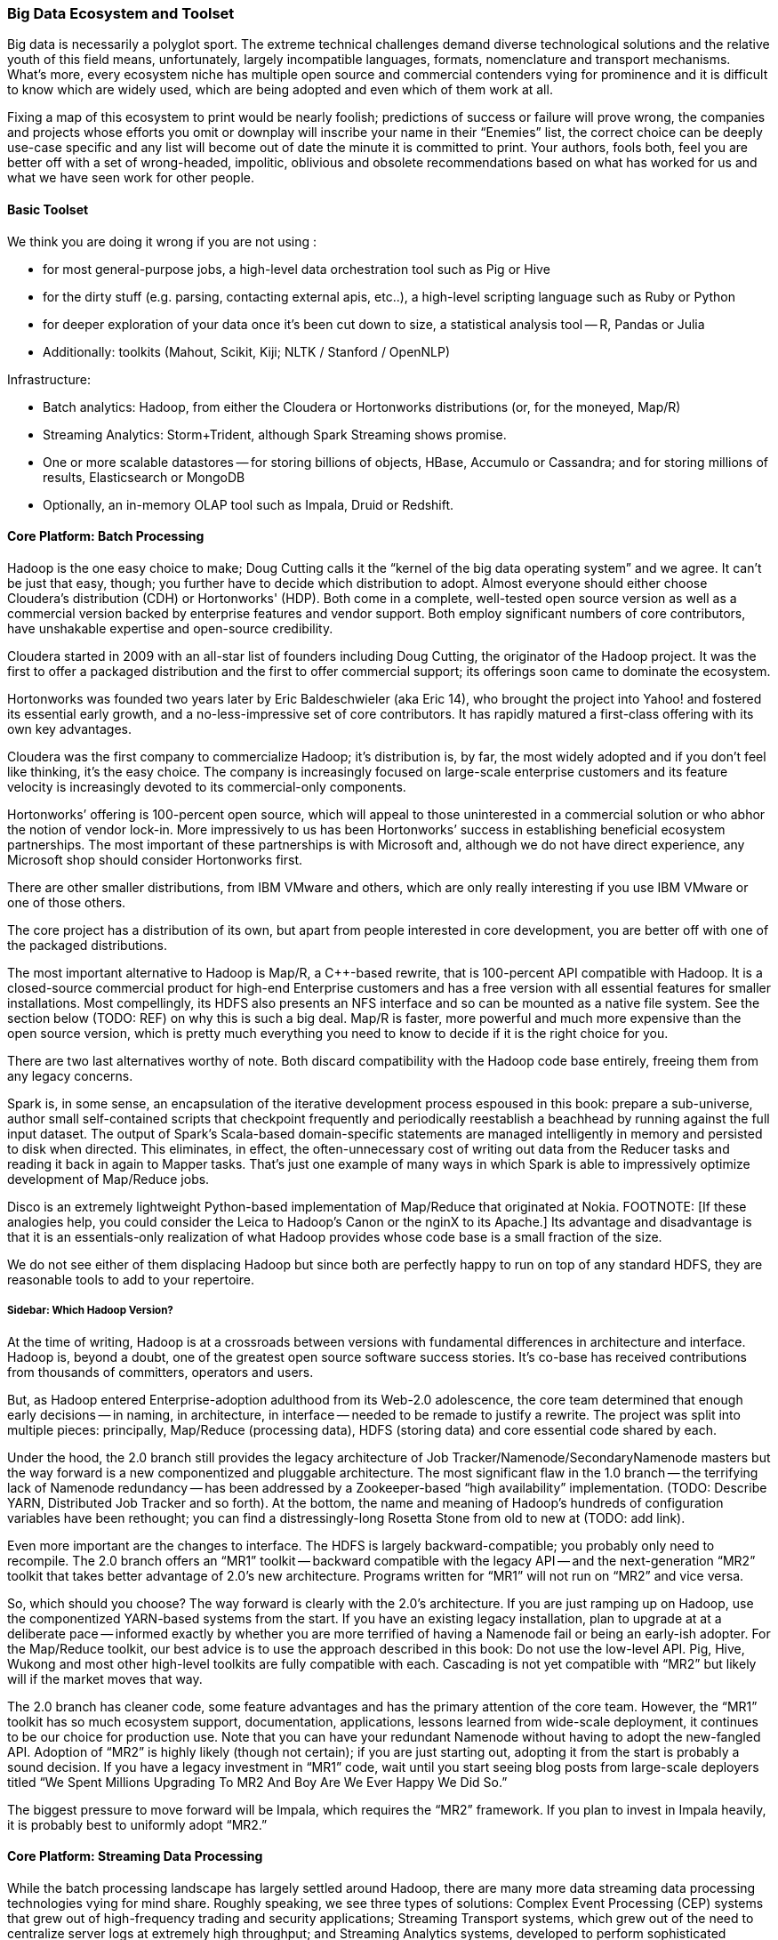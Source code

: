 === Big Data Ecosystem and Toolset

Big data is necessarily a polyglot sport.  The extreme technical challenges demand diverse technological solutions and the relative youth of this field means, unfortunately, largely incompatible languages, formats, nomenclature and transport mechanisms.  What’s more, every ecosystem niche has multiple open source and commercial contenders vying for prominence and it is difficult to know which are widely used, which are being adopted and even which of them work at all.

Fixing a map of this ecosystem to print would be nearly foolish; predictions of success or failure will prove wrong, the companies and projects whose efforts you omit or downplay will inscribe your name in their “Enemies” list, the correct choice can be deeply use-case specific and any list will become out of date the minute it is committed to print.  Your authors, fools both, feel you are better off with a set of wrong-headed, impolitic, oblivious and obsolete recommendations based on what has worked for us and what we have seen work for other people.

==== Basic Toolset

We think you are doing it wrong if you are not using :

- for most general-purpose jobs, a high-level data orchestration tool such as Pig or Hive
- for the dirty stuff (e.g. parsing, contacting external apis, etc..), a high-level scripting language such as Ruby or Python
- for deeper exploration of your data once it's been cut down to size, a statistical analysis tool -- R, Pandas or Julia
- Additionally: toolkits (Mahout, Scikit, Kiji; NLTK / Stanford / OpenNLP)

Infrastructure:

- Batch analytics: Hadoop, from either the Cloudera or Hortonworks distributions (or, for the moneyed, Map/R)
- Streaming Analytics: Storm+Trident, although Spark Streaming shows promise.
- One or more scalable datastores -- for storing billions of objects, HBase, Accumulo or Cassandra; and for storing millions of results, Elasticsearch or MongoDB
- Optionally, an in-memory OLAP tool such as Impala, Druid or Redshift.

==== Core Platform: Batch Processing

Hadoop is the one easy choice to make; Doug Cutting calls it the “kernel of the big data operating system” and we agree.  It can’t be just that easy, though; you further have to decide which distribution to adopt.  Almost everyone should either choose Cloudera’s distribution (CDH) or Hortonworks' (HDP).  Both come in a complete, well-tested open source version as well as a commercial version backed by enterprise features and vendor support.  Both employ significant numbers of core contributors,  have unshakable expertise and open-source credibility.

Cloudera started in 2009 with an all-star list of founders including Doug Cutting, the originator of the Hadoop project.  It was the first to offer a packaged distribution and the first to offer commercial support; its offerings soon came to dominate the ecosystem.

Hortonworks was founded two years later by Eric Baldeschwieler (aka Eric 14), who brought the project into Yahoo! and fostered its essential early growth, and a no-less-impressive set of core contributors.  It has rapidly matured a first-class offering with its own key advantages.

Cloudera was the first company to commercialize Hadoop; it’s distribution is, by far, the most widely adopted and if you don’t feel like thinking, it’s the easy choice.  The company is increasingly focused on large-scale enterprise customers and its feature velocity is increasingly devoted to its commercial-only components.

Hortonworks’ offering is 100-percent open source, which will appeal to those uninterested in a commercial solution or who abhor the notion of vendor lock-in.  More impressively to us has been Hortonworks’ success in establishing beneficial ecosystem partnerships.  The most important of these partnerships is with Microsoft and, although we do not have direct experience, any Microsoft shop should consider Hortonworks first.

There are other smaller distributions, from IBM VMware and others, which are only really interesting if you use IBM VMware or one of those others.

The core project has a distribution of its own, but apart from people interested in core development, you are better off with one of the packaged distributions.

The most important alternative to Hadoop is Map/R, a C++-based rewrite, that is 100-percent API compatible with Hadoop.  It is a closed-source commercial product for high-end Enterprise customers and has a free version with all essential features for smaller installations.  Most compellingly, its HDFS also presents an NFS interface and so can be mounted as a native file system.  See the section below (TODO:  REF) on why this is such a big deal.  Map/R is faster, more powerful and much more expensive than the open source version, which is pretty much everything you need to know to decide if it is the right choice for you.

There are two last alternatives worthy of note.  Both discard compatibility with the Hadoop code base entirely, freeing them from any legacy concerns.

Spark is, in some sense, an encapsulation of the iterative development process espoused in this book:  prepare a sub-universe, author small self-contained scripts that checkpoint frequently and periodically reestablish a beachhead by running against the full input dataset.  The output of Spark’s Scala-based domain-specific statements are managed intelligently in memory and persisted to disk when directed.  This eliminates, in effect, the often-unnecessary cost of writing out data from the Reducer tasks and reading it back in again to Mapper tasks.  That’s just one example of many ways in which Spark is able to impressively optimize development of Map/Reduce jobs.

Disco is an extremely lightweight Python-based implementation of Map/Reduce that originated at Nokia.  FOOTNOTE:  [If these analogies help, you could consider the Leica to Hadoop’s Canon or the nginX to its Apache.]  Its advantage and disadvantage is that it is an essentials-only realization of what Hadoop provides whose code base is a small fraction of the size.

We do not see either of them displacing Hadoop but since both are perfectly happy to run on top of any standard HDFS, they are reasonable tools to add to your repertoire.

===== Sidebar:  Which Hadoop Version?

At the time of writing, Hadoop is at a crossroads between versions with fundamental differences in architecture and interface.  Hadoop is, beyond a doubt, one of the greatest open source software success stories.  It’s co-base has received contributions from thousands of committers, operators and users.

But, as Hadoop entered Enterprise-adoption adulthood from its Web-2.0 adolescence, the core team determined that enough early decisions -- in naming, in architecture, in interface -- needed to be remade to justify a rewrite.  The project was split into multiple pieces:  principally, Map/Reduce (processing data), HDFS (storing data) and core essential code shared by each.

Under the hood, the 2.0 branch still provides the legacy architecture of Job Tracker/Namenode/SecondaryNamenode masters but the way forward is a new componentized and pluggable architecture.  The most significant flaw in the 1.0 branch -- the terrifying lack of Namenode redundancy -- has been addressed by a Zookeeper-based “high availability” implementation.  (TODO: Describe YARN, Distributed Job Tracker and so forth).  At the bottom, the name and meaning of Hadoop's hundreds of configuration variables have been rethought; you can find a distressingly-long Rosetta Stone from old to new at (TODO: add link).

Even more important are the changes to interface.  The HDFS is largely backward-compatible; you probably only need to recompile.  The 2.0 branch offers an “MR1” toolkit -- backward compatible with the legacy API -- and the next-generation “MR2” toolkit that takes better advantage of 2.0’s new architecture.  Programs written for “MR1” will not run on “MR2” and vice versa.

So, which should you choose?  The way forward is clearly with the 2.0’s architecture.  If you are just ramping up on Hadoop, use the componentized YARN-based systems from the start.  If you have an existing legacy installation, plan to upgrade at at a deliberate pace -- informed exactly by whether you are more terrified of having a Namenode fail or being an early-ish adopter.  For the Map/Reduce toolkit, our best advice is to use the approach described in this book:  Do not use the low-level API.  Pig, Hive, Wukong and most other high-level toolkits are fully compatible with each.  Cascading is not yet compatible with “MR2” but likely will if the market moves that way.

The 2.0 branch has cleaner code, some feature advantages and has the primary attention of the core team.  However, the “MR1” toolkit has so much ecosystem support, documentation, applications, lessons learned from wide-scale deployment, it continues to be our choice for production use.  Note that you can have your redundant Namenode without having to adopt the new-fangled API.  Adoption of “MR2” is highly likely (though not certain); if you are just starting out, adopting it from the start is probably a sound decision. If you have a legacy investment in “MR1” code, wait until you start seeing blog posts from large-scale deployers titled “We Spent Millions Upgrading To MR2 And Boy Are We Ever Happy We Did So.”

The biggest pressure to move forward will be Impala, which requires the “MR2” framework.  If you plan to invest in Impala heavily, it is probably best to uniformly adopt “MR2.”

==== Core Platform: Streaming Data Processing

While the batch processing landscape has largely settled around Hadoop, there are many more data streaming data processing technologies vying for mind share.  Roughly speaking, we see three types of solutions:  Complex Event Processing (CEP) systems that grew out of high-frequency trading and security applications;  Streaming Transport systems, which grew out of the need to centralize server logs at extremely high throughput; and Streaming Analytics systems, developed to perform sophisticated analysis of high-rate activity streams.

The principal focus of a CEP is to enable time-windowed predicates on ordered streams -- for example, “Trigger a buy order for frozen orange juice futures if Mortimer & Mortimer has sold more than 10,000 shares in the last hour” or “Lock down system access if a low-level Army analyst’s terminal is accessing thousands of State Department memos.”  These platforms are conventionally programmed using a SQL-like query language but support low-level extension and an ecosystem of expensive consultants to write same.

These platforms are relentlessly focused on low latency, which is their gift and their curse.  If you are looking for tightly-bound response times in the milliseconds, nothing else will do.  Its cost is a tightly-constrained programming model, poor tolerance for strongly-disordered data and a preference for high-grade hardware and expensive commercial software.  The leading open source entrant is Esper, which is Java-based and widely used.  Commercial offerings include (TODO: find out what commercial offerings there are, e.g. Tibco and Streambase).

Most people with petabyte-scale data first have to figure out how to ship terabyte-scale data to their cluster.  The best solutions here are Kafka or Flume.  Kafka, a Java-based open source project from LinkedIn, is our choice.  It is lightweight, increasingly well-adopted and has a wonderful architecture that allows the operating system to efficiency do almost all the work.  Flume, from Cloudera and also Java-based, solves the same problem but less elegantly, in our opinion.  It offers the ability to do rudimentary in-stream processing similar to Storm but lacks the additional sophistication Trident provides.

Both Kafka and Flume are capable of extremely high throughput and scalability.  Most importantly, they guarantee “at least once” processing.  Within the limits of disk space and the laws of physics, they will reliably transport each record to its destination even as networks and intervening systems fail.

Kafka and Flume can both deposit your data reliably onto an HDFS but take very different approaches to doing so.  Flume uses the obvious approach of having an “always live” sync write records directly to a DataNode acting as a native client.  Kafka’s Camus add-on uses a counterintuitive but, to our mind, superior approach.  In Camus, data is loaded onto the HDFS using Mapper-Only MR jobs running in an endless loop.  Its Map tasks are proper Hadoop jobs and Kafka clients and elegantly leverage the reliability mechanisms of each.  Data is live on the HDFS as often as the Import job runs -- not more, not less.

Flume’s scheme has two drawbacks:  First, the long-running connections it requires to individual DataNodes silently compete with the traditional framework.  (FOOTNOTE: Make sure you increase DataNode handler counts to match.)  Second, a file does not become live on the HDFS until either a full block is produced or the file is closed.  That’s fine if all your datastreams are high rate, but if you have a range of rates or variable rates, you are forced to choose between inefficient block sizes (larger NameNode burden, more Map tasks) or exceedingly long delays until data is ready to process.  There are workarounds but they are workarounds.

Both Kafka and Flume have evolved into general purpose solutions from their origins in high-scale server log transport but there are other use-case specific technologies.  You may see Scribe and S4 mentioned as alternatives but they are not seeing the same wide-spread adoption.  Scalable message queue systems such as AMQP, RabbitMQ or Kestrel will make sense if (a) you are already using one; (b) you require complex event-driven routing; or (c) your system is zillions of sources emitting many events rather than many sources emitting zillions of events.  AMQP is Enterprise-y and has rich commercial support.  RabbitMQ is open source-y and somewhat more fresh.  Kestrel is minimal and fast.

===== Stream Analytics

The streaming transport solutions just described focus on getting your data from here to there as efficiently as possible.  A streaming analytics solution allows you to perform, well, analytics on the data in flight.  While a transport solution only guarantees _at least once_ processing, frameworks like Trident guarantee _exactly once_ processing, enabling you to perform aggregation operations.  They encourage you to do anything to the data in flight that Java or your high-level language of choice permits you to do -- including even high-latency actions such as pinging an external API or legacy data store -- while giving you efficient control over locality and persistence.  There is a full chapter introduction to Trident in Chapter (TODO:  REF), so we won’t go into much more detail here.

Trident, a Java and Clojure-based open source project from Twitter, is the most prominent so far.

There are two prominent alternatives.  Spark Streaming, an offshoot of the Spark project mentioned above (TODO:  REF), is receiving increasing attention.  Continuity offers an extremely slick developer-friendly commercial alternative.  It is extremely friendly with HBase (the company was started by some members of the HBase core team); as we understand it, most of the action actually takes place within HBase, an interesting alternative approach.

Trident is extremely compelling, the most widely used, is our choice for this book and our best recommendation for general use.

===== Online Analytic Processing (OLAP) on Hadoop

The technologies mentioned so far, for the most part, augment the mature, traditional data processing tool sets.  There are now arising Hadoop-based solutions for online analytic processing (OLAP) that directly challenge the data warehousing technologies at the core of most large-scale enterprises.  These rely on keeping a significant amount of your data in memory, so bring your wallet.  (It may help to note that AWS offers instances with 244 GB of RAM -- yes, that’s one quarter of a terabyte -- for a mere $2500 per month, letting you try before you buy.)

The extremely fast response times close the gap to existing Enterprise IT in two ways:  First, by offering SQL-like interface and database-like response times and second, by providing the ODBC (FOOTNOTE: Online Database Connectivity)-compatible connectors that traditional business intelligence (BI) tools expect.

Impala, a Java-based open source project from Cloudera, is the most promising.  It reuses Hive’s query language, although current technological limitations prevent it from supporting the full range of commands available in Hive. Druid, a Java-based open source project from Metamarkets, offers a clean, elegant API and will be quite compelling to folks who think like programmers and not like database analysts.  If you're interested in a commercial solution, Hadapt and VoltDB (software) and Amazon’s RedShift (cloud-hosted) all look viable.

Lastly, just as this chapter was being written Facebook open sourced their Presto project.  It is too early to say whether it will be widely adopted, but Facebook doesn't do anything thoughtlessly or at a small scale. We'd include it in any evaluation.

Which to choose? If you want the simple answer, use Impala if you run your own clusters or RedShift if you prefer a cloud solution. But this technology only makes sense when you've gone beyond what traditional solutions support. You'll be spending hundreds of thousands of dollars here, so do a thorough investigation.

NOTE:  You’ll hear the word “realtime” attached to both streaming and OLAP technologies; there are actually three things meant by that term.  The first, let’s call “immediate realtime” provided by the CEP solutions:  If the consequent actions of a new piece of data have not occurred within 50 milliseconds or less, forget about it.  Let’s call what the streaming analytics solutions provide “prompt realtime;” there is a higher floor on the typical processing latency but you are able to handle all the analytical processing and consequent actions for each piece of data as it is received.  Lastly, the OLAP data stores provide what we will call “interactive realtime;” data is both promptly manifested in the OLAP system’s tables and the results of queries are returned and available within an analyst’s attention span.

===== Database Crossloading

 All the tools above focus on handling massive streams of data in constant flight.  Sometimes, what is needed is just to get that big pile of data over there into that thing over there.  Sqoop, an Apache project from Cloudera, capably solves the unlovely task of transferring data in and out of legacy Enterprise stores, SQL server, Natiza, Oracle, MySQL, PostgreSQL and more.

Most large enterprises are already using a traditional ETL (FOOTNOTE:  Extract, Transform and Load, although by now it means the thing ETL vendors sell) tool such as Informatica and (TODO: put in name of the other one).  If you want a stodgy, expensive Enterprise-grade solution, their sales people will enthusiastically endorse it for your needs, but if extreme scalability is essential, and their relative immaturity is not a deal breaker, use Sqoop, Kafka or Flume to centralize your data.

==== Core Platform: Data Stores

In the old days, there was such a thing as “a” database. These adorable, all-in-one devices not only stored your data, they allowed you to interrogate it and restructure it.  They did those tasks so well we forgot they were different things, stopped asking questions about what was possible and stopped noticing the brutal treatment the database inflicted on our programming models.

As the size of data under management explodes beyond one machine, it becomes increasingly impossible to transparently support that abstraction.  You can pay companies like Oracle or Netezza large sums of money to fight a rear-guard action against data locality on your behalf or you can abandon the Utopian conceit that one device can perfectly satisfy the joint technical constraints of storing, interrogating and restructuring data at arbitrary scale and velocity for every application in your shop.

As it turns out, there are a few coherent ways to variously relax those constraints and around each of those solution sets has grown a wave of next-generation data stores -- referred to with the (TODO: change word) idiotic collective term “NoSQL” databases.  The resulting explosion in the number of technological choices presents a baffling challenge to anyone deciding “which NoSQL database is the right one for me?”  Unfortunately, the answer is far worse than that because the right question is “which NoSQL _databases_ are the right choices for me?”

Big data applications at scale are best architected using a variety of data stores and analytics systems.

The good news is that, by focusing on narrower use cases and relaxing selected technical constraints, these new data stores can excel at their purpose far better than an all-purpose relational database would.  Let’s look at the respective data store archetypes that have emerged and their primary contenders.

===== Traditional Relational Databases

The reason the name “NoSQL” is so stupid is that it is not about rejecting traditional databases, it is about choosing the right database for the job.  For the majority of jobs, that choice continues to be a relational database.  Oracle, MS SQL Server, MySQL and PostgreSQL are not going away.  The latter two have widespread open source support and PostgreSQL, in particular, has extremely strong geospatial functionality.  As your data scales, fewer and fewer of their powerful JOIN capabilities survive but for direct retrieval, they will keep up with even the dedicated, lightweight key-value stores described below.

If you are already using one of these products, find out how well your old dog performs the new tricks before you visit the pound.

===== Billions of Records

At the extreme far end of the ecosystem are a set of data stores that give up the ability to be queried in all but the simplest ways in return for the ability to store and retrieve trillions of objects with exceptional durability, throughput and latency.  The choices we like here are Cassandra, HBase or Accumulo, although Riak, Voldemort, Aerospike, Couchbase and Hypertable deserve consideration as well.

Cassandra is the pure-form expression of the “trillions of things” mission.  It is operationally simple and exceptionally fast on write, making it very popular for time-series applications.  HBase and Accumulo are architecturally similar in that they sit on top of Hadoop’s HDFS; this makes them operationally more complex than Cassandra but gives them an unparalleled ability to serve as source and destination of Map/Reduce jobs.

All three are widely popular open source, Java-based projects.  Accumulo was initially developed by the U.S. National Security Administration (NSA) and was open sourced in 2011.  HBase has been an open source Apache project since its inception in 2006 and both are nearly identical in architecture and functionality.  As you would expect, Accumulo has unrivaled security support while HBase’s longer visibility gives it a wider installed base.

We can try to make the choice among the three sound simple:  If security is an overriding need, choose Accumulo.  If simplicity is an overriding need, choose Cassandra.  For overall best compatibility with Hadoop, use HBase.

However, if your use case justifies a data store in this class, it will also require investing hundreds of thousands of dollars in infrastructure and operations.  Do a thorough bake-off among these three and perhaps some of the others listed above.

What you give up in exchange is all but the most primitive form of locality.  The only fundamental retrieval operation is to look records or ranges of records by primary key.  There is Sugar for secondary indexing and tricks that help restore some of the power you lost but effectively, that’s it.  No JOINS, no GROUPS, no SQL.

-  H-base, Accumulo and Cassandra
-  Aerospike, Voldemort and Riak, Hypertable

===== Scalable Application-Oriented Data Stores

If you are using Hadoop and Storm+Trident, you do not need your database to have sophisticated reporting or analytic capability.  For the significant number of use cases with merely hundreds of millions (but not tens of billions) of records, there are two data stores that give up the ability to do complex JOINS and GROUPS and instead focus on delighting the application programmer.

MongoDB starts with a wonderful hack:  It uses the operating system’s “memory-mapped file” (mmap) features to give the internal abstraction of an infinitely-large data space.  The operating system’s finely-tuned virtual memory mechanisms handle all details of persistence, retrieval and caching.  That internal simplicity and elegant programmer-friendly API make MongoDB a joy to code against.

Its key tradeoff comes from its key advantage:  The internal mmap abstraction delegates all matters of in-machine locality to the operating system.  It also relinquishes any fine control over in-machine locality.  As MongoDB scales to many machines, its locality abstraction starts to leak.  Some features that so delighted you at the start of the project prove to violate the laws of physics as the project scales into production.  Any claims that MongoDB “doesn’t scale,” though, are overblown; it scales quite capably into the billion-record regime but doing so requires expert guidance.

Probably the best thing to do is think about it this way:  The open source version of MongoDB is free to use on single machines by amateurs and professionals, one and all; anyone considering using it on multiple machines should only do so with commercial support from the start.

The increasingly-popular ElasticSearch data store is our first choice for hitting the sweet spot of programmer delight and scalability.  The heart of ElasticSearch is Lucene, which encapsulates the exceptionally difficult task of indexing records and text in a streamlined gem of functionality, hardened by a decade of wide open source adoption.   (FOOTNOTE: Lucene was started, incidentally, by Doug Cutting several years before he started the Hadoop project.)

ElasticSearch embeds Lucene into a first-class distributed data framework and offers a powerful programmer-friendly API that rivals MongoDB’s.  Since Lucene is at its core, it would be easy to mistake ElasticSearch for a text search engine like Solr; it is one of those and, to our minds, the best one, but it is also a first-class database.

===== Scalable Free-Text Search Engines:  Solr, ElasticSearch and More

The need to perform free-text search across millions and billions of documents is not new and the Lucene-based Solr search engine is the dominant traditional solution with wide Enterprise support.  It is, however, long in tooth and difficult to scale.

ElasticSearch, described above as an application-oriented database, is also our recommended choice for bringing Lucene’s strengths to Hadoop’s scale.

Two recent announcements -- the "Apache Blur" (TODO LINK) project and the related "Cloudera Search" (TODO LINK) product -- also deserve consideration.

===== Lightweight Data Structures

"ZooKeeper" (TODO LINK) is basically “distributed correctness in a box.”  Transactionally updating data within a distributed system is a fiendishly difficult task, enough that implementing it on your own should be a fireable offense.  ZooKeeper and its ubiquitously available client libraries let you synchronize updates and state among arbitrarily large numbers of concurrent processes.  It sits at the core of HBase, Storm, Hadoop’s newer high-availability Namenode and dozens of other high-scale distributed applications.  It is a bit thorny to use; projects like etcd (TODO link) and Doozer (TODO link) fill the same need but provide friendlier APIs.  We feel this is no place for liberalism, however -- ZooKeeper is the default choice.

If you turn the knob for programmer delight all the way to the right, one request that would fall out would be, “Hey - can you take the same data structures I use while I’m coding but make it so I can have as many of them as I have RAM and shared across as many machines and processes as I like?”  The Redis data store is effectively that.  Its API gives you the fundamental data structures you know and love -- hashmap, stack, buffer, set, etc -- and exposes exactly the set of operations that can be performance and distributedly correct.  It is best used when the amount of data does not much exceed the amount of RAM you are willing to provide and should only be used when its data structures are a direct match to your application.  Given those constraints, it is simple, light and a joy to use.

Sometimes, the only data structure you need is “given name, get thing.”  Memcached is an exceptionally fast in-memory key value store that serves as the caching layer for many of the Internet’s largest websites.  It has been around for a long time and will not go away any time soon.

If you are already using MySQL or PostgreSQL, and therefore only have to scale by cost of RAM not cost of license, you will find that they are perfectly defensible key value stores in their own right.  Just ignore 90-percent of their user manuals and find out when the need for better latency or lower cost of compute forces you to change.

"Kyoto Tycoon" (TODO LINK) is an open source C++-based distributed key value store with the venerable DBM database engine at its core.  It is exceptionally fast and, in our experience, is the simplest way to efficiently serve a mostly-cold data set.  It will quite happily serve hundreds of gigabytes or terabytes of data out of not much more RAM than you require for efficient caching.

===== Graph Databases

Graph-based databases have been around for some time but have yet to see general adoption outside of, as you might guess, the intelligence and social networking communities (NASH).  We suspect that, as the price of RAM continues to drop and the number of data scientists continues to rise, sophisticated analysis of network graphs will become increasingly important and, we hear, increasing adoption of graph data stores.

The two open source projects we hear the most about are the longstanding Neo 4J project and the newer, fresher TitanDB.

Your authors do not have direct experience here, but the adoption rate of TitanDB is impressive and we believe that is where the market is going.

==== Programming Languages, Tools and Frameworks

===== SQL-like High-Level Languages:  Hive and Pig

Every data scientist toolkit should include either Hive or Pig, two functionally equivalent languages that transform SQL-like statements into efficient Map/Reduce jobs.  Both of them are widely-adopted open source projects, written in Java and easily extensible using Java-based User-Defined Functions (UDFs).

Hive is more SQL-like, which will appeal to those with strong expertise in SQL.  Pig’s language is sparer, cleaner and more orthogonal, which will appeal to people with a strong distaste for SQL  Hive’s model manages and organizes your data for you, which is good and bad.  If you are coming from a data warehouse background, this will provide a very familiar model.  On the other hand, Hive _insists_ on managing and organizing your data, making it play poorly with the many other tools that experimental data science requires.  (The H Catalog Project aims to fix this and is maturing nicely).

In Pig, every language primitive maps to a fundamental dataflow primitive; this harmony with the Map/Reduce paradigm makes it easier to write and reason about efficient dataflows.  Hive aims to complete the set of traditional database operations; this is convenient and lowers the learning curve but can make the resulting dataflow more opaque.

Hive is seeing slightly wider adoption but both have extremely solid user bases and bright prospects for the future.

Which to choose?  If you are coming from a data warehousing background or think best in SQL, you will probably prefer Hive.  If you come from a programming background and have always wished SQL just  made more sense, you will probably prefer Pig. We have chosen to write all the examples for this book in Pig -- its greater harmony with Map/Reduce makes it a better tool for teaching people how to think in scale.  Let us pause and suggestively point to this book’s creative commons license, thus perhaps encouraging an eager reader to translate the book into Hive (or Python, Chinese or Cascading).

===== High-Level Scripting Languages:  Wukong (Ruby), mrjob (Python) and Others

Many people prefer to work strictly within Pig or Hive, writing Java UDFs for everything that cannot be done as a high-level statement.  It is a defensible choice and a better mistake than the other extreme of writing everything in the native Java API.  Our experience, however, has been, say 60-percent of our thoughts are best expressed in Pig, perhaps 10-percent of them require a low-level UDF but that the remainder are far better expressed in a high-level language like Ruby or Python.

Most Hadoop jobs are IO-bound, not CPU-bound, so performance concerns are much less likely to intervene.  (Besides, robots are cheap but people are important.  If you want your program to run faster, use more machines, not more code).  These languages have an incredibly rich open source toolkit ecosystem and cross-platform glue.  Most importantly, their code is simpler, shorter and easier to read; far more of data science than you expect is brass-knuckle street fighting, necessary acts of violence to make your data look like it should.  These are messy, annoying problems, not deep problems and, in our experience, the only way to handle them maintainably is in a high-level scripting language.

You probably come in with a favorite scripting language in mind, and so by all means, use that one.  The same Hadoop streaming interface powering the ones we will describe below is almost certainly available in your language of choice.  If you do not, we will single out Ruby, Python and Scala as the most plausible choices, roll our eyes at the language warhawks sharpening their knives and briefly describe the advantages of each.

Ruby is elegant, flexible and maintainable.  Among programming languages suitable for serious use, Ruby code is naturally the most readable and so it is our choice for this book.  We use it daily at work and believe its clarity makes the thought we are trying to convey most easily portable into the reader’s language of choice.

Python is elegant, clean and spare.  It boasts two toolkits appealing enough to serve as the sole basis of choice for some people.  The Natural Language toolkit (NLTK) is not far from the field of computational linguistics set to code.  SciPy is widely used throughout scientific computing and has a full range of fast, robust matrix and numerical logarithms.

Lastly, Scala, a relative newcomer, is essentially “Java but readable.”  It’s syntax feels very natural to native Java programmers and executives directly into the JBM, giving it strong performance and first-class access to native Java frameworks, which means, of course, native access to the code under Hadoop, Storm, Kafka, etc.

If runtime efficiency and a clean match to Java are paramount, you will prefer Scala.  If your primary use case is text processing or hardcore numerical analysis, Python’s superior toolkits make it the best choice.  Otherwise, it is a matter of philosophy.  Against Perl’s mad credo of “there is more than one way to do it,” Python says “there is exactly one right way to do it,” while Ruby says “there are a few good ways to do it, be clear and use good taste.”  One of those alternatives gets your world view; choose accordingly.

===== Statistical Languages: R, Julia, Pandas and more

For many applications, Hadoop and friends are most useful for turning big data into medium data, cutting it down enough in size to apply traditional statistical analysis tools.  SPSS, SaSS, Matlab and Mathematica are long-running commercial examples of these, whose sales brochures will explain their merits better than we can.

R is the leading open source alternative.  You can consider it the “PHP of data analysis.”  It is extremely inviting, has a library for everything, much of the internet runs on it and considered as a language, is inelegant, often frustrating and Vulcanized.  Do not take that last part too seriously; whatever you are looking to do that can be done on a single machine, R can do.  There are Hadoop integrations, like RHIPE, but we do not take them very seriously.  R is best used on single machines or trivially parallelized using, say, Hadoop.

Julia is an upstart language designed by programmers, not statisticians.  It openly intends to replace R by offering cleaner syntax, significantly faster execution and better distributed awareness.  If its library support begins to rival R’s, it is likely to take over but that probably has not happened yet.

Lastly, Pandas, Anaconda and other Python-based solutions give you all the linguistic elegance of Python, a compelling interactive shell and the extensive statistical and machine-learning capabilities that NumPy and scikit provide.  If Python is your thing, you should likely start here.

===== Mid-level Languages

You cannot do everything a high-level language, of course.  Sometimes, you need closer access to the Hadoop API or to one of the many powerful, extremely efficient domain-specific frameworks provided within the Java ecosystem.  Our preferred approach is to write Pig or Hive UDFs; you can learn more in Chapter (TODO:  REF).

Many people prefer, however, prefer to live exclusively at this middle level.  Cascading strikes a wonderful balance here.  It combines an elegant DSL for describing your Hadoop job as a dataflow and a clean UDF framework for record-level manipulations.  Much of Trident’s API was inspired by Cascading; it is our hope that Cascading eventually supports Trident or Storm as a back end.  Cascading is quite popular, and besides its native Java experience, offers first-class access from Scala (via the Scalding project) or Clojure (via the Cascalog project).

Lastly, we will mention Crunch, an open source Java-based project from Cloudera.  It is modeled after a popular internal tool at Google; it sits much closer to the Map/Reduce paradigm, which is either compelling to you or not.

===== Frameworks

Finally, for the programmers, there are many open source frameworks to address various domain-specific problems you may encounter as a data scientist.  Going into any depth here is outside the scope of this book but we will at least supply you with a list of pointers.

Elephant Bird, Datafu and Akela offer extremely useful additional Pig and Hive UDFs.  While you are unlikely to need all of them, we consider no Pig or Hive installation complete without them.  For more domain-specific purposes, anyone in need of a machine-learning algorithm should look first at Mahout, Kiji, Weka scikit-learn or those available in a statistical language, such as R, Julia or NumPy.

Apache Giraph and Gremlin are both useful for graph analysis.  (NOTE TO TECH REVIEWERS:  What else deserves inclusion?)

// ==== Visualization And Business Insight (BI) Tools
//
// NOT TODAY(?):
//   - Datameer
//   - Pentaho
//   - Tableau
//   - Platfora
// Amino
// Spotfire
// Tableau Desktop and Server
//   - chartio, Raw, d3, ???
//
// Lastly, because we do not know where else to put them, there are several Hadoop “environments,” some combination of IDE frameworks and conveniences that aim to make Hadoop friendlier to the Enterprise programmer.  If you are one of those, they are worth a look.

// ==== Cloud and Managed Services
//
// TODAY:
//
// -  Qubole, Elastic Map/Reduce, Mortar Data, Treasure Data, Continuity and Infochimps
// -  Heroku-based options
// -  AWS Redshift
// -  Azure, HDInsight
//
// ==== Operational Components
//
// * Workflow Tools
//   - Azkaban, Oozie
//
//   - Mesos
//   - WANDisco
// * Administration
//   - Cloudera Manager
//   - Ambari - monitoring thru RESTful APIs
//   - Provisioning: Ironfan, Juju, Whirr, Serengeti, Openstack Hadoop barclamp
//   - Monitoring: Chukwa, Cactus, Ganglia,
//   - StackIQ
//
// Cloudera Enterprise
// Hortonworks Data Platform
//
// ===== Alternative HDFS Implementations
//
// TODAY:
//
//     - WANDisco
//     - OrangeFS
//     - glusterfs
//     - Quantcast QFS
//     - Map/R NFS
//     - ...
//   - Direct datastore: DataStax Brisk,
//
// ===== Security
//
//   - Kerberos; MS/Hortonworks has Active Directory integration
//   - fundamental limitations
//   - Gazzang, Dataguise
//
// ==== Vertical-Focused and System Integrators
//
//   - ThinkBig Analytics
//   - Tresata - Big Data Analytics Platform for the Financial Services Industry
//   - Mu Sigma
//   - Booz-Allen
//   - Wibidata Real-time personalization framework
//   - Metamarkets
//   - Infochimps/CSC
